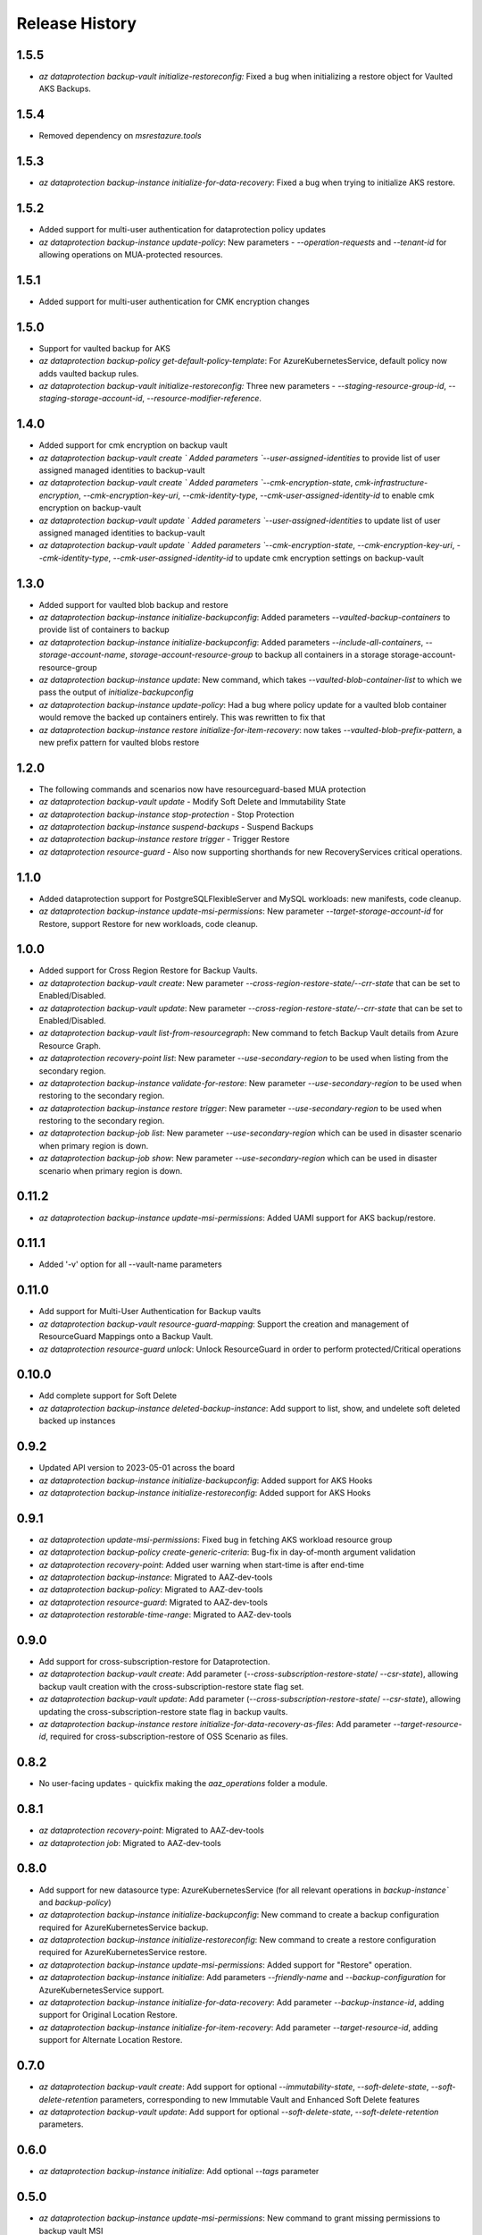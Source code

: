 .. :changelog:

Release History
===============

1.5.5
+++++
* `az dataprotection backup-vault initialize-restoreconfig:` Fixed a bug when initializing a restore object for Vaulted AKS Backups.

1.5.4
+++++
* Removed dependency on `msrestazure.tools`

1.5.3
+++++
* `az dataprotection backup-instance initialize-for-data-recovery`: Fixed a bug when trying to initialize AKS restore.

1.5.2
+++++
* Added support for multi-user authentication for dataprotection policy updates
* `az dataprotection backup-instance update-policy`: New parameters - `--operation-requests` and `--tenant-id` for allowing operations on MUA-protected resources.

1.5.1
+++++
* Added support for multi-user authentication for CMK encryption changes

1.5.0
+++++
* Support for vaulted backup for AKS
* `az dataprotection backup-policy get-default-policy-template`: For AzureKubernetesService, default policy now adds vaulted backup rules.
* `az dataprotection backup-vault initialize-restoreconfig:` Three new parameters - `--staging-resource-group-id`, `--staging-storage-account-id`, `--resource-modifier-reference`.


1.4.0
+++++
* Added support for cmk encryption on backup vault
* `az dataprotection backup-vault create ` Added parameters `--user-assigned-identities` to provide list of user assigned managed identities to backup-vault
* `az dataprotection backup-vault create ` Added parameters `--cmk-encryption-state`, `cmk-infrastructure-encryption`, `--cmk-encryption-key-uri`, `--cmk-identity-type`, `--cmk-user-assigned-identity-id` to enable cmk encryption on backup-vault
* `az dataprotection backup-vault update ` Added parameters `--user-assigned-identities` to update list of user assigned managed identities to backup-vault
* `az dataprotection backup-vault update ` Added parameters `--cmk-encryption-state`, `--cmk-encryption-key-uri`, `--cmk-identity-type`, `--cmk-user-assigned-identity-id` to update cmk encryption settings on backup-vault


1.3.0
+++++
* Added support for vaulted blob backup and restore
* `az dataprotection backup-instance initialize-backupconfig`: Added parameters `--vaulted-backup-containers` to provide list of containers to backup
* `az dataprotection backup-instance initialize-backupconfig`: Added parameters `--include-all-containers`, `--storage-account-name`, `storage-account-resource-group` to backup all containers in a storage storage-account-resource-group
* `az dataprotection backup-instance update`: New command, which takes `--vaulted-blob-container-list` to which we pass the output of `initialize-backupconfig`
* `az dataprotection backup-instance update-policy`: Had a bug where policy update for a vaulted blob container would remove the backed up containers entirely. This was rewritten to fix that
* `az dataprotection backup-instance restore initialize-for-item-recovery`: now takes `--vaulted-blob-prefix-pattern`, a new prefix pattern for vaulted blobs restore

1.2.0
+++++
* The following commands and scenarios now have resourceguard-based MUA protection
* `az dataprotection backup-vault update` - Modify Soft Delete and Immutability State
* `az dataprotection backup-instance stop-protection` - Stop Protection
* `az dataprotection backup-instance suspend-backups` - Suspend Backups
* `az dataprotection backup-instance restore trigger` - Trigger Restore
* `az dataprotection resource-guard` - Also now supporting shorthands for new RecoveryServices critical operations.

1.1.0
+++++
* Added dataprotection support for PostgreSQLFlexibleServer and MySQL workloads: new manifests, code cleanup.
* `az dataprotection backup-instance update-msi-permissions`: New parameter `--target-storage-account-id` for Restore, support Restore for new workloads, code cleanup.

1.0.0
++++++
* Added support for Cross Region Restore for Backup Vaults.
* `az dataprotection backup-vault create`: New parameter `--cross-region-restore-state/--crr-state` that can be set to Enabled/Disabled.
* `az dataprotection backup-vault update`: New parameter `--cross-region-restore-state/--crr-state` that can be set to Enabled/Disabled.
* `az dataprotection backup-vault list-from-resourcegraph`: New command to fetch Backup Vault details from Azure Resource Graph.
* `az dataprotection recovery-point list`: New parameter `--use-secondary-region` to be used when listing from the secondary region.
* `az dataprotection backup-instance validate-for-restore`: New parameter `--use-secondary-region` to be used when restoring to the secondary region.
* `az dataprotection backup-instance restore trigger`: New parameter `--use-secondary-region` to be used when restoring to the secondary region.
* `az dataprotection backup-job list`: New parameter `--use-secondary-region` which can be used in disaster scenario when primary region is down.
* `az dataprotection backup-job show`: New parameter `--use-secondary-region` which can be used in disaster scenario when primary region is down.

0.11.2
++++++
* `az dataprotection backup-instance update-msi-permissions`: Added UAMI support for AKS backup/restore.

0.11.1
++++++
* Added '-v' option for all --vault-name parameters

0.11.0
++++++
* Add support for Multi-User Authentication for Backup vaults
* `az dataprotection backup-vault resource-guard-mapping`: Support the creation and management of ResourceGuard Mappings onto a Backup Vault.
* `az dataprotection resource-guard unlock`: Unlock ResourceGuard in order to perform protected/Critical operations

0.10.0
++++++
* Add complete support for Soft Delete
* `az dataprotection backup-instance deleted-backup-instance`: Add support to list, show, and undelete soft deleted backed up instances

0.9.2
++++++
* Updated API version to 2023-05-01 across the board
* `az dataprotection backup-instance initialize-backupconfig`: Added support for AKS Hooks
* `az dataprotection backup-instance initialize-restoreconfig`: Added support for AKS Hooks

0.9.1
+++++
* `az dataprotection update-msi-permissions`: Fixed bug in fetching AKS workload resource group
* `az dataprotection backup-policy create-generic-criteria`: Bug-fix in day-of-month argument validation
* `az dataprotection recovery-point`: Added user warning when start-time is after end-time
* `az dataprotection backup-instance`: Migrated to AAZ-dev-tools
* `az dataprotection backup-policy`: Migrated to AAZ-dev-tools
* `az dataprotection resource-guard`: Migrated to AAZ-dev-tools
* `az dataprotection restorable-time-range`: Migrated to AAZ-dev-tools

0.9.0
+++++
* Add support for cross-subscription-restore for Dataprotection.
* `az dataprotection backup-vault create`: Add parameter (`--cross-subscription-restore-state`/ `--csr-state`), allowing backup vault creation with the cross-subscription-restore state flag set.
* `az dataprotection backup-vault update`: Add parameter (`--cross-subscription-restore-state`/ `--csr-state`), allowing updating the cross-subscription-restore state flag in backup vaults.
* `az dataprotection backup-instance restore initialize-for-data-recovery-as-files`: Add parameter `--target-resource-id`, required for cross-subscription-restore of OSS Scenario as files.

0.8.2
+++++
* No user-facing updates - quickfix making the `aaz_operations` folder a module.

0.8.1
+++++
* `az dataprotection recovery-point`: Migrated to AAZ-dev-tools
* `az dataprotection job`: Migrated to AAZ-dev-tools

0.8.0
+++++
* Add support for new datasource type: AzureKubernetesService (for all relevant operations in `backup-instance`` and `backup-policy`)
* `az dataprotection backup-instance initialize-backupconfig`: New command to create a backup configuration required for AzureKubernetesService backup.
* `az dataprotection backup-instance initialize-restoreconfig`: New command to create a restore configuration required for AzureKubernetesService restore.
* `az dataprotection backup-instance update-msi-permissions`: Added support for "Restore" operation.
* `az dataprotection backup-instance initialize`: Add parameters `--friendly-name` and `--backup-configuration` for AzureKubernetesService support.
* `az dataprotection backup-instance initialize-for-data-recovery`: Add parameter `--backup-instance-id`, adding support for Original Location Restore.
* `az dataprotection backup-instance initialize-for-item-recovery`: Add parameter `--target-resource-id`, adding support for Alternate Location Restore.

0.7.0
++++++
* `az dataprotection backup-vault create`: Add support for optional `--immutability-state`, `--soft-delete-state`, `--soft-delete-retention` parameters, corresponding to new Immutable Vault and Enhanced Soft Delete features
* `az dataprotection backup-vault update`: Add support for optional `--soft-delete-state`, `--soft-delete-retention` parameters.

0.6.0
++++++
* `az dataprotection backup-instance initialize`: Add optional `--tags` parameter

0.5.0
++++++
* `az dataprotection backup-instance update-msi-permissions`: New command to grant missing permissions to backup vault MSI
* `az dataprotection backup-instance initialize`: Added optional `--snapshot-resource-group-name` parameter

0.4.0
++++++
* `az dataprotection resource-guard`: Onboard ResourceGuard to dataprotection extension
* `az dataprotection backup-vault create/update`: Add support for Azure Monitor based alerts

0.3.0
++++++
* API version upgrade with bug fixes
* az dataprotection backup-instance: Support stop-protection/suspend-backup/resume-protection

0.2.0
++++++
* onboard OSS workload to dataprotection extension.
* [BREAKING CHANGE] `az dataprotection restorable-time-range find`: `--backup-instances` renamed to `--backup-instance-name`.

0.1.0
++++++
* Initial release.

